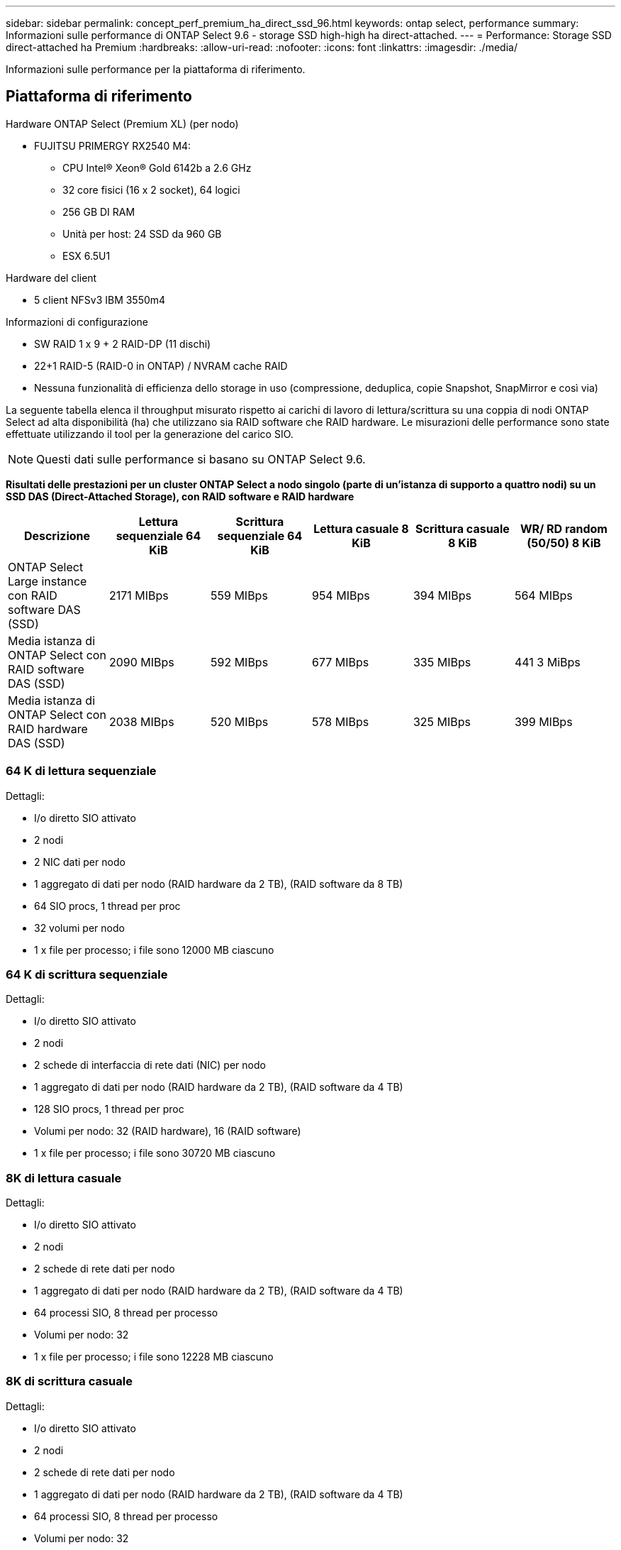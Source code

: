 ---
sidebar: sidebar 
permalink: concept_perf_premium_ha_direct_ssd_96.html 
keywords: ontap select, performance 
summary: Informazioni sulle performance di ONTAP Select 9.6 - storage SSD high-high ha direct-attached. 
---
= Performance: Storage SSD direct-attached ha Premium
:hardbreaks:
:allow-uri-read: 
:nofooter: 
:icons: font
:linkattrs: 
:imagesdir: ./media/


[role="lead"]
Informazioni sulle performance per la piattaforma di riferimento.



== Piattaforma di riferimento

Hardware ONTAP Select (Premium XL) (per nodo)

* FUJITSU PRIMERGY RX2540 M4:
+
** CPU Intel(R) Xeon(R) Gold 6142b a 2.6 GHz
** 32 core fisici (16 x 2 socket), 64 logici
** 256 GB DI RAM
** Unità per host: 24 SSD da 960 GB
** ESX 6.5U1




Hardware del client

* 5 client NFSv3 IBM 3550m4


Informazioni di configurazione

* SW RAID 1 x 9 + 2 RAID-DP (11 dischi)
* 22+1 RAID-5 (RAID-0 in ONTAP) / NVRAM cache RAID
* Nessuna funzionalità di efficienza dello storage in uso (compressione, deduplica, copie Snapshot, SnapMirror e così via)


La seguente tabella elenca il throughput misurato rispetto ai carichi di lavoro di lettura/scrittura su una coppia di nodi ONTAP Select ad alta disponibilità (ha) che utilizzano sia RAID software che RAID hardware. Le misurazioni delle performance sono state effettuate utilizzando il tool per la generazione del carico SIO.


NOTE: Questi dati sulle performance si basano su ONTAP Select 9.6.

*Risultati delle prestazioni per un cluster ONTAP Select a nodo singolo (parte di un'istanza di supporto a quattro nodi) su un SSD DAS (Direct-Attached Storage), con RAID software e RAID hardware*

[cols="6*"]
|===
| Descrizione | Lettura sequenziale 64 KiB | Scrittura sequenziale 64 KiB | Lettura casuale 8 KiB | Scrittura casuale 8 KiB | WR/ RD random (50/50) 8 KiB 


| ONTAP Select Large instance con RAID software DAS (SSD) | 2171 MIBps | 559 MIBps | 954 MIBps | 394 MIBps | 564 MIBps 


| Media istanza di ONTAP Select con RAID software DAS (SSD) | 2090 MIBps | 592 MIBps | 677 MIBps | 335 MIBps | 441 3 MiBps 


| Media istanza di ONTAP Select con RAID hardware DAS (SSD) | 2038 MIBps | 520 MIBps | 578 MIBps | 325 MIBps | 399 MIBps 
|===


=== 64 K di lettura sequenziale

Dettagli:

* I/o diretto SIO attivato
* 2 nodi
* 2 NIC dati per nodo
* 1 aggregato di dati per nodo (RAID hardware da 2 TB), (RAID software da 8 TB)
* 64 SIO procs, 1 thread per proc
* 32 volumi per nodo
* 1 x file per processo; i file sono 12000 MB ciascuno




=== 64 K di scrittura sequenziale

Dettagli:

* I/o diretto SIO attivato
* 2 nodi
* 2 schede di interfaccia di rete dati (NIC) per nodo
* 1 aggregato di dati per nodo (RAID hardware da 2 TB), (RAID software da 4 TB)
* 128 SIO procs, 1 thread per proc
* Volumi per nodo: 32 (RAID hardware), 16 (RAID software)
* 1 x file per processo; i file sono 30720 MB ciascuno




=== 8K di lettura casuale

Dettagli:

* I/o diretto SIO attivato
* 2 nodi
* 2 schede di rete dati per nodo
* 1 aggregato di dati per nodo (RAID hardware da 2 TB), (RAID software da 4 TB)
* 64 processi SIO, 8 thread per processo
* Volumi per nodo: 32
* 1 x file per processo; i file sono 12228 MB ciascuno




=== 8K di scrittura casuale

Dettagli:

* I/o diretto SIO attivato
* 2 nodi
* 2 schede di rete dati per nodo
* 1 aggregato di dati per nodo (RAID hardware da 2 TB), (RAID software da 4 TB)
* 64 processi SIO, 8 thread per processo
* Volumi per nodo: 32
* 1 x file per processo; i file sono 8192 MB ciascuno




=== 8K random 50% write 50% Read

Dettagli:

* I/o diretto SIO attivato
* 2 nodi
* 2 schede di rete dati per nodo
* 1 aggregato di dati per nodo (RAID hardware da 2 TB), (RAID software da 4 TB)
* 64 thread SIO proc208 per processo
* Volumi per nodo: 32
* 1 x file per processo; i file sono 12228 MB ciascuno

